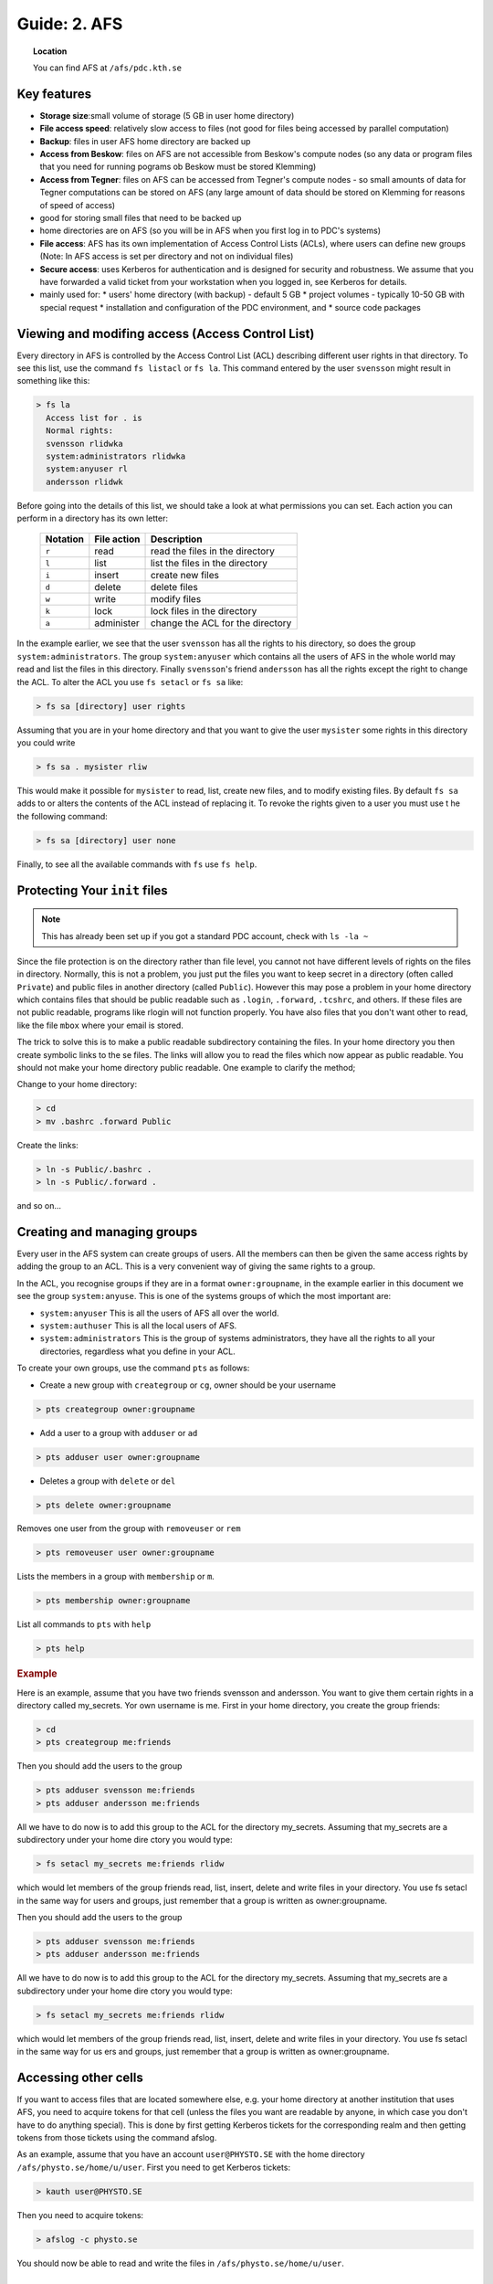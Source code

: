 .. index:: AFS File System
.. _afs:

Guide: 2. AFS
=============

.. topic:: Location

   You can find AFS at ``/afs/pdc.kth.se``

Key features
------------

* **Storage size**:small volume of storage (5 GB in user home directory)
* **File access speed**: relatively slow access to files (not good for files being accessed by parallel computation)
* **Backup**: files in user AFS home directory are backed up
* **Access from Beskow**: files on AFS are not accessible from Beskow's compute nodes (so any data or program files that you need for running pograms ob Beskow must be stored Klemming)
* **Access from Tegner**: files on AFS can be accessed from Tegner's compute nodes - so small amounts of data for Tegner computations can be stored on AFS (any large amount of data should be stored on Klemming for reasons of speed of access)
* good for storing small files that need to be backed up
* home directories are on AFS (so you will be in AFS when you first log in to PDC's systems)
* **File access**: AFS has its own implementation of Access Control Lists (ACLs), where users can define new groups (Note: In AFS access is set per directory and not on individual files)
* **Secure access**: uses Kerberos for authentication and is designed for security and robustness. We assume that you have forwarded a valid ticket from your workstation when you logged in, see Kerberos for details.
* mainly used for:
  * users' home directory (with backup) - default 5 GB
  * project volumes - typically 10-50 GB with special request
  * installation and configuration of the PDC environment, and
  * source code packages

Viewing and modifing access (Access Control List)
-------------------------------------------------

Every directory in AFS is controlled by the Access Control List (ACL) describing different user rights in that directory. To see this list, use the command ``fs listacl`` or ``fs la``. This command entered by the user ``svensson`` might result in something like this:

.. code-block:: bash
	
  > fs la
    Access list for . is
    Normal rights:
    svensson rlidwka
    system:administrators rlidwka
    system:anyuser rl
    andersson rlidwk

Before going into the details of this list, we should take a look at what permissions you can set. Each action you can perform in a directory has its own letter:

  +---------------------+---------------------------------------------+--------------------------------------------------+
  |    Notation         |  File action                                |  Description                                     |
  +=====================+=============================================+==================================================+
  |   ``r``             |     read                                    | read the files in the directory                  |
  +---------------------+---------------------------------------------+--------------------------------------------------+
  |   ``l``             |     list                                    | list the files in the directory                  |
  +---------------------+---------------------------------------------+--------------------------------------------------+
  |   ``i``             |     insert                                  | create new files                                 |
  +---------------------+---------------------------------------------+--------------------------------------------------+
  |   ``d``             |     delete                                  | delete files                                     |
  +---------------------+---------------------------------------------+--------------------------------------------------+
  |   ``w``             |     write                                   | modify files                                     |
  +---------------------+---------------------------------------------+--------------------------------------------------+
  |   ``k``             |     lock                                    | lock files in the directory                      |
  +---------------------+---------------------------------------------+--------------------------------------------------+
  |   ``a``             |     administer                              | change the ACL for the directory                 |
  +---------------------+---------------------------------------------+--------------------------------------------------+


In the example earlier, we see that the user ``svensson`` has all the rights to his directory, so does the group ``system:administrators``. The group ``system:anyuser`` which contains all the users of AFS in the whole world may read and list the files in this directory. Finally ``svensson``'s friend ``andersson`` has all the rights except the right to change the ACL. To alter the ACL you use ``fs setacl`` or ``fs sa`` like:

.. code-block:: bash

   > fs sa [directory] user rights

Assuming that you are in your home directory and that you want to give the user ``mysister`` some rights in this directory you could write

.. code-block:: bash

   > fs sa . mysister rliw

This would make it possible for ``mysister`` to read, list, create new files, and to modify existing files. By default ``fs sa`` adds to or alters the contents of the ACL instead of replacing it. To revoke the rights given to a user you must use t he the following command:

.. code-block:: bash

   > fs sa [directory] user none

Finally, to see all the available commands with ``fs`` use ``fs help``.

Protecting Your ``init`` files
------------------------------

.. note:: This has already been set up if you got a standard PDC account, check with ``ls -la ~``

Since the file protection is on the directory rather than file level, you cannot not have different levels of rights on the files in directory. Normally, this is not a problem, you just put the files you want to keep secret in a directory (often called ``Private``) and public files in another directory (called ``Public``). However this may pose a problem in your home directory which contains files that should be public readable such as ``.login``, ``.forward``, ``.tcshrc``, and others. If these files are not public readable, programs like rlogin will not function properly. You have also files that you don't want other to read, like the file ``mbox`` where your email is stored.

The trick to solve this is to make a public readable subdirectory containing the files. In your home directory you then create symbolic links to the se files. The links will allow you to read the files which now appear as public readable. You should not make your home directory public readable. One example to clarify the method;

Change to your home directory:

.. code-block:: bash

   > cd
   > mv .bashrc .forward Public

Create the links:

.. code-block:: bash

   > ln -s Public/.bashrc .
   > ln -s Public/.forward .

and so on...

Creating and managing groups
----------------------------

Every user in the AFS system can create groups of users. All the members can then be given the same access rights by adding the group to an ACL. This is a very convenient way of giving the same rights to a group.

In the ACL, you recognise groups if they are in a format ``owner:groupname``, in the example earlier in this document we see the group ``system:anyuse``. This is one of the systems groups of which the most important are:

* ``system:anyuser`` This is all the users of AFS all over the world.
* ``system:authuser`` This is all the local users of AFS.
* ``system:administrators`` This is the group of systems administrators, they have all the rights to all your directories, regardless what you define in your ACL.

To create your own groups, use the command ``pts`` as follows:

* Create a new group with ``creategroup`` or ``cg``, owner should be your username

.. code-block:: bash

   > pts creategroup owner:groupname

* Add a user to a group with ``adduser`` or ``ad``

.. code-block:: bash
   
   > pts adduser user owner:groupname

* Deletes a group with ``delete`` or ``del``

.. code-block:: bash
   
   > pts delete owner:groupname

Removes one user from the group with ``removeuser`` or ``rem``

.. code-block:: bash
   
   > pts removeuser user owner:groupname

Lists the members in a group with ``membership`` or ``m``.

.. code-block:: bash
   
   > pts membership owner:groupname

List all commands to ``pts`` with ``help``

.. code-block:: bash
   
   > pts help

.. rubric:: Example
   
Here is an example, assume that you have two friends svensson and andersson. You want to give them certain rights in a directory called my_secrets. Yor own username is me. First in your home directory, you create the group friends:

.. code-block:: bash
   
   > cd
   > pts creategroup me:friends

Then you should add the users to the group

.. code-block:: bash
   
   > pts adduser svensson me:friends
   > pts adduser andersson me:friends

All we have to do now is to add this group to the ACL for the directory my_secrets. Assuming that my_secrets are a subdirectory under your home dire ctory you would type:

.. code-block:: bash

   > fs setacl my_secrets me:friends rlidw

which would let members of the group friends read, list, insert, delete and write files in your directory. You use fs setacl in the same way for users and groups, just remember that a group is written as owner:groupname.

Then you should add the users to the group

.. code-block:: bash
   
   > pts adduser svensson me:friends
   > pts adduser andersson me:friends

All we have to do now is to add this group to the ACL for the directory my_secrets. Assuming that my_secrets are a subdirectory under your home dire ctory you would type:

.. code-block:: bash
   
   > fs setacl my_secrets me:friends rlidw

which would let members of the group friends read, list, insert, delete and write files in your directory. You use fs setacl in the same way for us ers and groups, just remember that a group is written as owner:groupname.


Accessing other cells
---------------------

If you want to access files that are located somewhere else, e.g. your home directory at another institution that uses AFS, you need to acquire tokens for that cell (unless the files you want are readable by anyone, in which case you don't have to do anything special). This is done by first getting Kerberos tickets for the corresponding realm and then getting tokens from those tickets using the command afslog.

As an example, assume that you have an account ``user@PHYSTO.SE`` with the home directory ``/afs/physto.se/home/u/user``. First you need to get Kerberos tickets:

.. code-block:: bash
   
   > kauth user@PHYSTO.SE

Then you need to acquire tokens:

.. code-block:: bash
   
   > afslog -c physto.se

You should now be able to read and write the files in ``/afs/physto.se/home/u/user``.

Disk usage and quota
--------------------

How much space do you have in your home directory? And how much space is already used? You can find out in the following ways:
	    
To see the size of single files (NOT directories in AFS):

.. code-block:: bash
   
   > ls -lh

Check your current overall usage:

.. code-block:: bash
   
   > du -hs ~/*

and WAIT! It will take some time to get the total size of each folder in your home directory.

.. code-block:: bash
   
   > fs lq directory_name

will list the quota of for the given directory. For example:

.. code-block:: bash
   
   > fs lq ~

In AFS there are two aspects of your storage that are limited - KB of disk space and the number of files you can create in a certain folder.


Maximum number of files
-----------------------

The maximum number of files in an AFS directory is 64435 (if the file names are short, otherwise the number is less). If you try to create one more file than that, you will get an error message.

.. code-block:: bash
   
   File too large

OpenAFS has a very slow algorithm for accessing files in a directory with many files. So it's not practical having more than a few thousand files in a directory. Recommended is instead to group the filenames in different directories or create larger files.

Check the status of an AFS server
---------------------------------
	    
If you are suspecting that the AFS server you are using is overloaded you can check this.

You can check if an AFS file server is overloaded. First find out on what file server your directory is located:

.. code-block:: bash
   
   > module add afsws
   > fs whereis ~

This will return a host name for your home directory, ~, for instance sculpin.pdc.kth.se. Now, get some information from that host:

.. code-block:: bash
   
   > rxdebug sculpin.pdc.kth.se | head -5 | tail -2

An output might be:

.. code-block:: bash
   
   > 0 calls waiting for a thread
   > 122 threads are idle

Those values corresponds to the normal healthy condition of an AFS file server with not so high load. But if you on the other hand would see:

.. code-block:: bash
   
   > 500 calls waiting for a thread
   > 2 threads are idle

then the AFS server is on a high load which will make everything go very slow. 

.. seealso::
   
 `Official OpenAFS user guide <http://docs.openafs.org/UserGuide/>`_
